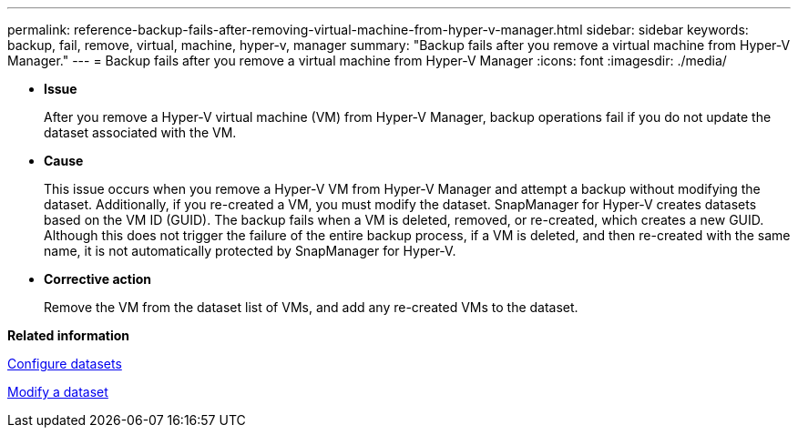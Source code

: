 ---
permalink: reference-backup-fails-after-removing-virtual-machine-from-hyper-v-manager.html
sidebar: sidebar
keywords: backup, fail, remove, virtual, machine, hyper-v, manager
summary: "Backup fails after you remove a virtual machine from Hyper-V Manager."
---
= Backup fails after you remove a virtual machine from Hyper-V Manager
:icons: font
:imagesdir: ./media/

* *Issue*
+
After you remove a Hyper-V virtual machine (VM) from Hyper-V Manager, backup operations fail if you do not update the dataset associated with the VM.

* *Cause*
+
This issue occurs when you remove a Hyper-V VM from Hyper-V Manager and attempt a backup without modifying the dataset. Additionally, if you re-created a VM, you must modify the dataset. SnapManager for Hyper-V creates datasets based on the VM ID (GUID). The backup fails when a VM is deleted, removed, or re-created, which creates a new GUID. Although this does not trigger the failure of the entire backup process, if a VM is deleted, and then re-created with the same name, it is not automatically protected by SnapManager for Hyper-V.

* *Corrective action*
+
Remove the VM from the dataset list of VMs, and add any re-created VMs to the dataset.

*Related information*

xref:concept-configure-datasets.adoc[Configure datasets]

xref:task-modify-a-dataset.adoc[Modify a dataset]
